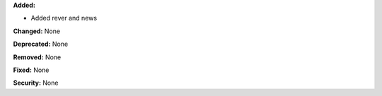 **Added:**

* Added rever and news

**Changed:** None

**Deprecated:** None

**Removed:** None

**Fixed:** None

**Security:** None
